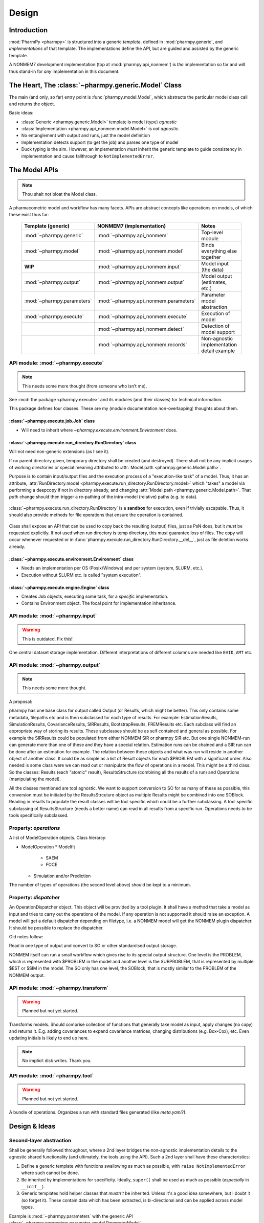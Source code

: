 .. _design:

======
Design
======

Introduction
============

:mod:`PharmPy <pharmpy>` is structured into a generic *template*, defined in :mod:`pharmpy.generic`, and
*implementations* of that template. The implementations define the API, but are guided and assisted
by the generic template.

A NONMEM7 development implementation (top at :mod:`pharmpy.api_nonmem`) is *the* implementation so far
and will thus stand-in for *any* implementation in this document.

The Heart, The :class:`~pharmpy.generic.Model` Class
====================================================

The main (and only, so far) entry point is :func:`pharmpy.model.Model`, which abstracts the particular
model class call and returns the object.

Basic ideas:

- :class:`Generic <pharmpy.generic.Model>` template is model (type) *agnostic*
- :class:`Implementation <pharmpy.api_nonmem.model.Model>` is *not agnostic*.
- No entanglement with output and runs, just the model definition
- Implementation detects support (to get the job) and parses one type of model
- Duck typing is the aim. However, an implementation *must* inherit the generic template to guide consistency in implementation and cause fallthrough to ``NotImplementedError``.

The Model APIs
==============

.. note:: Thou shalt not bloat the Model class.

A pharmacometric model and workflow has many facets. APIs are abstract concepts like operations on
models, of which these exist thus far:

   .. list-table::
       :widths: 25 25 30
       :header-rows: 1

       - - Template (generic)
         - NONMEM7 (implementation)
         - Notes

       - - :mod:`~pharmpy.generic`
         - :mod:`~pharmpy.api_nonmem`
         - Top-level module

       - - :mod:`~pharmpy.model`
         - :mod:`~pharmpy.api_nonmem.model`
         - Binds everything else together

       - - **WIP**
         - :mod:`~pharmpy.api_nonmem.input`
         - Model input (the data)

       - - :mod:`~pharmpy.output`
         - :mod:`~pharmpy.api_nonmem.output`
         - Model output (estimates, etc.)

       - - :mod:`~pharmpy.parameters`
         - :mod:`~pharmpy.api_nonmem.parameters`
         - Parameter model abstraction

       - - :mod:`~pharmpy.execute`
         - :mod:`~pharmpy.api_nonmem.execute`
         - Execution of model

       - -
         - :mod:`~pharmpy.api_nonmem.detect`
         - Detection of model support

       - -
         - :mod:`~pharmpy.api_nonmem.records`
         - Non-agnostic implementation detail example

API module: :mod:`~pharmpy.execute`
-----------------------------------

.. note:: This needs some more thought (from someone who isn't me).

See :mod:`the package <pharmpy.execute>` and its modules (and their classes) for technical information.

This package defines four classes. These are my (module documentation non-overlapping) thoughts
about them.

:class:`~pharmpy.execute.job.Job` class
~~~~~~~~~~~~~~~~~~~~~~~~~~~~~~~~~~~~~~~

- Will need to inherit where `~pharmpy.execute.environment.Environment` does.

:class:`~pharmpy.execute.run_directory.RunDirectory` class
~~~~~~~~~~~~~~~~~~~~~~~~~~~~~~~~~~~~~~~~~~~~~~~~~~~~~~~~~~

Will not need non-generic extensions (as I see it).

If no parent directory given, temporary directory shall be created (and destroyed). There shall not
be any implicit usages of working directories or special meaning attributed to :attr:`Model.path
<pharmpy.generic.Model.path>`.

Purpose is to contain input/output files and the execution process of a "execution-like task" of
a model. Thus, it has an attribute, :attr:`RunDirectory.model
<pharmpy.execute.run_directory.RunDirectory.model>` which "takes" a model via performing a deepcopy if
not in directory already, and changing :attr:`Model.path <pharmpy.generic.Model.path>`. That `path`
change should then trigger a re-pathing of the intra-model (relative) paths (e.g. to data).

   .. todo::
      Changing :attr:`Model.path <pharmpy.generic.Model.path>` should trigger changes to all contained
      relative paths.

:class:`~pharmpy.execute.run_directory.RunDirectory` is a **sandbox** for execution, even if trivially
escapable. Thus, it should also provide methods for file operations that ensure the operation is
contained.

   .. todo::
      Develop "safe" file operation methods for :class:`~pharmpy.execute.run_directory.RunDirectory`.

Class shall expose an API that can be used to copy back the resulting (output) files, just as PsN
does, but it *must* be requested explicitly. If not used when run directory is temp directory, this
*must* guarantee loss of files. The copy will occur whenever requested or in
:func:`pharmpy.execute.run_directory.RunDirectory.__del__`, just as file deletion works already.

:class:`~pharmpy.execute.environment.Environment` class
~~~~~~~~~~~~~~~~~~~~~~~~~~~~~~~~~~~~~~~~~~~~~~~~~~~~~~~

- Needs an implementation per OS (Posix/Windows) and per system (system, SLURM, etc.).
- Execution without SLURM etc. is called "system execution".

:class:`~pharmpy.execute.engine.Engine` class
~~~~~~~~~~~~~~~~~~~~~~~~~~~~~~~~~~~~~~~~~~~~~

- Creates Job objects, executing some task, for a *specific* implementation.
- Contains Environment object. The focal point for implementation inheritance.

API module: :mod:`~pharmpy.input`
---------------------------------

.. warning:: This is outdated. Fix this!

One central dataset storage implementation. Different interpretations of different columns are
needed like ``EVID``, ``AMT`` etc.

API module: :mod:`~pharmpy.output`
----------------------------------

.. note:: This needs some more thought.

A proposal:

pharmpy has one base class for output called Output (or Results, which might be better). This only contains some metadata, filepaths etc and is then subclassed for each type of results. For example: EstimationResults, SimulationResults, CovarianceResults, SIRResults, BootstrapResults, FREMResults etc. Each subclass will find an appropriate way of storing its results. These subclasses should be as self contained and general as possible. For example the SIRResults could be populated from either NONMEM SIR or pharmpy SIR etc. But one single NONMEM-run can generate more than one of these and they have a special relation. Estimation runs can be chained and a SIR run can be done after an estimation for example.
The relation between these objects and what was run will reside in another object of another class. It could be as simple as a list of Result objects for each $PROBLEM with a significant order. Also needed is some class were we can read out or manipulate the flow of operations in a model. This might be a third class. 
So the classes: Results (each "atomic" result), ResultsStructure (combining all the results of a run) and Operations (manipulating the model).

All the classes mentioned are tool agnostic. We want to support conversion to SO for as many of these as possible, this conversion must be initiated by the ResultsStrcuture object as multiple Results might be combined into one SOBlock. Reading in results to populate the result classes will be tool specific which could be a further subclassing. A tool specific subclassing of ResultsStructure (needs a better name) can read in all results from a specific run. Operations needs to be tools specifically subclassed.

Property: `operations`
----------------------

A list of ModelOperation objects.
Class hierarcy:

* ModelOperation
  * Modelfit
    * SAEM
    * FOCE
  * Simulation and/or Prediction

The number of types of operations (the second level above) should be kept to a minimum.

Property: `dispatcher`
----------------------

An OperationDispatcher object. This object will be provided by a tool plugin. It shall have a method that take a model as input and tries to carry out the operations of the model. If any operation is not supported it should raise an exception. A model will get a default dispatcher depending on filetype, i.e. a NONMEM model will get the NONMEM plugin dispatcher. It should be possible to replace the dispatcher.



Old notes follow:

Read in one type of output and convert to SO or other standardised output storage.

NONMEM itself can run a small workflow which gives rise to its special output structure.
One level is the PROBLEM, which is represented with $PROBLEM in the model and another level is the SUBPROBLEM,
that is represented by multiple $EST or $SIM in the model. The SO only has one level, the SOBlock, that is mostly
similar to the PROBLEM of the NONMEM output.


API module: :mod:`~pharmpy.transform`
-------------------------------------

.. warning:: Planned but not yet started.

Transforms models. Should comprise collection of functions that generally take model as input, apply
changes (no copy) and returns it. E.g. adding covariances to expand covariance matrices, changing
distributions (e.g. Box-Cox), etc. Even updating initials is likely to end up here.

.. note:: No implicit disk writes. Thank you.

API module: :mod:`~pharmpy.tool`
--------------------------------

.. warning:: Planned but not yet started.

A bundle of operations. Organizes a run with standard files generated (like `meta.yaml`?).

Design & Ideas
==============

Second-layer abstraction
------------------------

Shall be generally followed throughout, where a 2nd layer bridges the
non-agnostic implementation details to the agnostic shared functionality (and ultimately, the tools
using the API). Such a 2nd layer shall have these characteristics:

1. Define a generic template with functions swallowing as much as possible, with ``raise
   NotImplementedError`` where such cannot be done.
2. Be inherited by implementations for specificity. Ideally, ``super()`` shall be used as much as
   possible (*especially* in ``__init__``).
3. Generic templates hold helper classes that *mustn't* be inherited. Unless it's a good idea
   somewhere, but I doubt it (so forget it). These contain data which has been extracted, is
   bi-directional and can be applied across model types.

Example is :mod:`~pharmpy.parameters` with the generic API
:class:`~pharmpy.parameters.parameter_model.ParameterModel`
(:class:`~pharmpy.api_nonmem.parameters.parameter_model.ParameterModel` implements), but also these 2nd
layers:

- :class:`~pharmpy.parameters.parameter_model.distributions.CovarianceMatrix`
- :class:`~pharmpy.parameters.parameter_model.scalars.Covar`
- :class:`~pharmpy.parameters.parameter_model.scalars.Scalar`
- :class:`~pharmpy.parameters.parameter_model.scalars.Var`
- :class:`~pharmpy.parameters.parameter_model.vectors.ParameterList`

Usage of these shall not require any knowledge of the implementation. It is
return value of e.g.::

   model.parameters.inits()  # generates ParameterModel and returns ParameterList

No Caching
----------

Well, not more than *necessary*. This means that ``model.parameters`` above, generates the
``ParameterModel`` object at request. In *THE implementation*, this is through requesting data from
:class:`~pharmpy.api_nonmem.records.theta_record.ThetaRecord`,
:class:`~pharmpy.api_nonmem.records.theta_record.OmegaRecord` (which uses 2nd layers in this case). All
this is then bound into a :class:`~pharmpy.parameters.parameter_model.vectors.ParameterList` (which
inherits :class:`list`) and returned.

Inherit Base Types
------------------

If the 2nd layer is e.g. "list-like", just inherit :class:`list`. It's Python 3 and it's all good!

Why Multiple APIs?
------------------

.. note:: As more and more properties giving agnostic objects are added the need for this diminishes. The column_list() method for example is not needed as the columns will be taken directly from the agnostic pandas DataFrame object. Perhaps the model should have a property at the top level for the data.

Why multiple APIs in a hierarchy and not only one directly on the model class? Compare code::

   model.input.column_list()

with::

   # this pollutes the poor namespace!
   model.column_list()

Methods
=======

Methods are formalised workflows that implement pharmacometric methods. (These were known as tools in PsN). A method has *main input*, *options*, *global options*, an *implementation* and *results*. Each method is organized in a submodule. Examples of methods include:

1. Bootstrap
   * Main input: a model and the number of samples
   * Options: stratification, no replacement etc
   * Implementation: The pharmpy implementation
   * Results: A standard BootstrapResults object
2. FREM

All methods are agnostic to model formats and tools used for the basic operations.

The :mod:`~pharmpy.methods` is the toplevel subpackage for methods internal to pharmpy. Each method will have a subnamespace below that, for example :mod:`~pharmpy.methds.FREM`, :mod:`~pharmpy.methods.bootstrap` etc.
